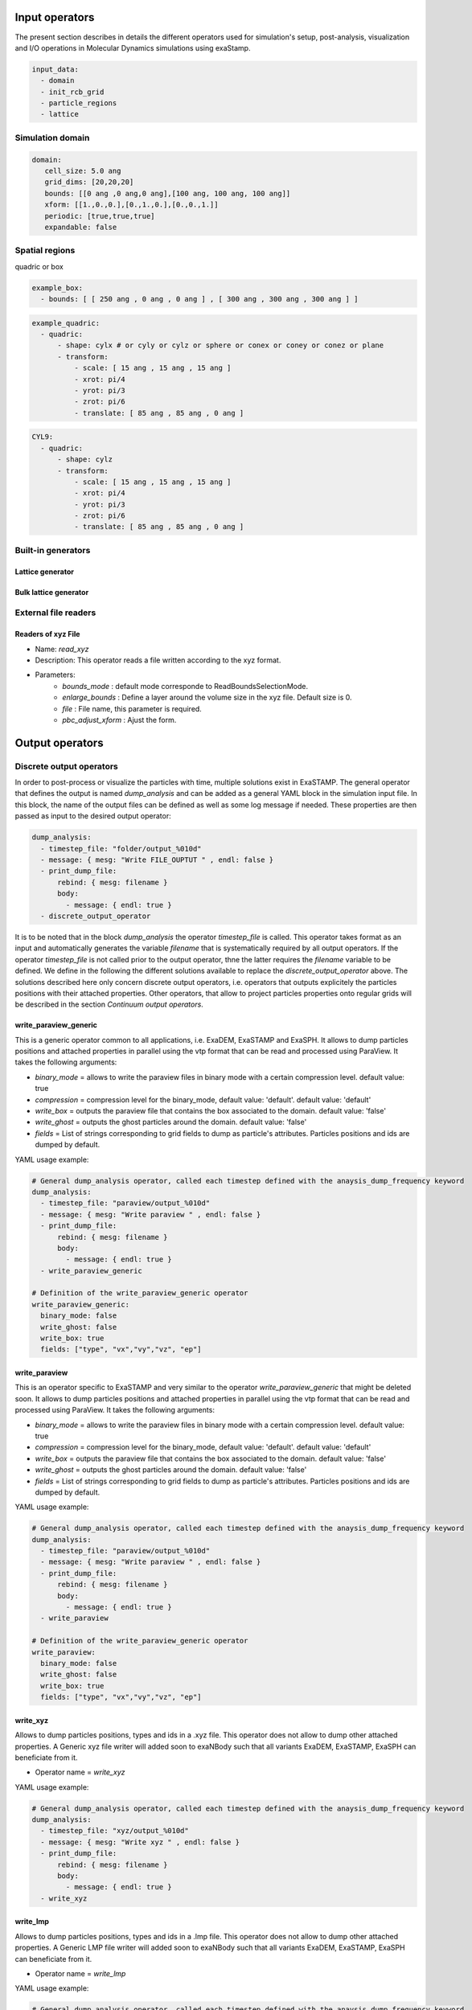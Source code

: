 Input operators
===============

The present section describes in details the different operators used for simulation's setup, post-analysis, visualization and I/O operations in Molecular Dynamics simulations using exaStamp.

.. code-block:: yaml
                
   input_data:
     - domain
     - init_rcb_grid
     - particle_regions
     - lattice

Simulation domain
-----------------

.. code-block:: yaml
                
   domain:
      cell_size: 5.0 ang
      grid_dims: [20,20,20]
      bounds: [[0 ang ,0 ang,0 ang],[100 ang, 100 ang, 100 ang]]
      xform: [[1.,0.,0.],[0.,1.,0.],[0.,0.,1.]]
      periodic: [true,true,true]
      expandable: false
                
Spatial regions
---------------

quadric or box

.. code-block:: yaml

   example_box:
     - bounds: [ [ 250 ang , 0 ang , 0 ang ] , [ 300 ang , 300 ang , 300 ang ] ]
       
.. code-block:: yaml

   example_quadric:
     - quadric:
         - shape: cylx # or cyly or cylz or sphere or conex or coney or conez or plane
         - transform:
             - scale: [ 15 ang , 15 ang , 15 ang ]
             - xrot: pi/4
             - yrot: pi/3
             - zrot: pi/6             
             - translate: [ 85 ang , 85 ang , 0 ang ]      

.. code-block:: yaml

   CYL9:
     - quadric:
         - shape: cylz
         - transform:
             - scale: [ 15 ang , 15 ang , 15 ang ]
             - xrot: pi/4
             - yrot: pi/3
             - zrot: pi/6             
             - translate: [ 85 ang , 85 ang , 0 ang ]      

Built-in generators
-------------------

Lattice generator
^^^^^^^^^^^^^^^^^

Bulk lattice generator
^^^^^^^^^^^^^^^^^^^^^^

External file readers
---------------------

Readers of xyz File
^^^^^^^^^^^^^^^^^^^

- Name: `read_xyz`
- Description: This operator reads a file written according to the xyz format.
- Parameters:
   * `bounds_mode` : default mode corresponde to ReadBoundsSelectionMode.
   * `enlarge_bounds` : Define a layer around the volume size in the xyz file. Default size is 0.
   * `file` : File name, this parameter is required.
   * `pbc_adjust_xform` : Ajust the form.

Output operators
================

Discrete output operators
-------------------------

In order to post-process or visualize the particles with time, multiple solutions exist in ExaSTAMP. The general operator that defines the output is named `dump_analysis` and can be added as a general YAML block in the simulation input file. In this block, the name of the output files can be defined as well as some log message if needed. These properties are then passed as input to the desired output operator:

.. code-block:: yaml

   dump_analysis:
     - timestep_file: "folder/output_%010d"
     - message: { mesg: "Write FILE_OUPTUT " , endl: false }
     - print_dump_file:
         rebind: { mesg: filename }
         body:
           - message: { endl: true }
     - discrete_output_operator

It is to be noted that in the block `dump_analysis` the operator `timestep_file` is called. This operator takes format as an input and automatically generates the variable `filename` that is systematically required by all output operators. If the operator `timestep_file` is not called prior to the output operator, thne the latter requires the `filename` variable to be defined. We define in the following the different solutions available to replace the `discrete_output_operator` above. The solutions described here only concern discrete output operators, i.e. operators that outputs explicitely the particles positions with their attached properties. Other operators, that allow to project particles properties onto regular grids will be described in the section `Continuum output operators`.

write_paraview_generic
^^^^^^^^^^^^^^^^^^^^^^

This is a generic operator common to all applications, i.e. ExaDEM, ExaSTAMP and ExaSPH. It allows to dump particles positions and attached properties in parallel using the vtp format that can be read and processed using ParaView. It takes the following arguments:

* `binary_mode` = allows to write the paraview files in binary mode with a certain compression level. default value: true
* `compression` = compression level for the binary_mode, default value: 'default'. default value: 'default'
* `write_box` = outputs the paraview file that contains the box associated to the domain. default value: 'false'
* `write_ghost` = outputs the ghost particles around the domain. default value: 'false'
* `fields` =  List of strings corresponding to grid fields to dump as particle's attributes. Particles positions and ids are dumped by default.

YAML usage example:

.. code-block:: yaml

   # General dump_analysis operator, called each timestep defined with the anaysis_dump_frequency keyword
   dump_analysis:
     - timestep_file: "paraview/output_%010d"
     - message: { mesg: "Write paraview " , endl: false }
     - print_dump_file:
         rebind: { mesg: filename }
         body:
           - message: { endl: true }
     - write_paraview_generic

   # Definition of the write_paraview_generic operator
   write_paraview_generic:
     binary_mode: false
     write_ghost: false
     write_box: true
     fields: ["type", "vx","vy","vz", "ep"]

write_paraview
^^^^^^^^^^^^^^

This is an operator specific to ExaSTAMP and very similar to the operator `write_paraview_generic` that might be deleted soon. It allows to dump particles positions and attached properties in parallel using the vtp format that can be read and processed using ParaView. It takes the following arguments:

* `binary_mode` = allows to write the paraview files in binary mode with a certain compression level. default value: true
* `compression` = compression level for the binary_mode, default value: 'default'. default value: 'default'
* `write_box` = outputs the paraview file that contains the box associated to the domain. default value: 'false'
* `write_ghost` = outputs the ghost particles around the domain. default value: 'false'
* `fields` =  List of strings corresponding to grid fields to dump as particle's attributes. Particles positions and ids are dumped by default.

YAML usage example:

.. code-block:: yaml

   # General dump_analysis operator, called each timestep defined with the anaysis_dump_frequency keyword
   dump_analysis:
     - timestep_file: "paraview/output_%010d"
     - message: { mesg: "Write paraview " , endl: false }
     - print_dump_file:
         rebind: { mesg: filename }
         body:
           - message: { endl: true }
     - write_paraview

   # Definition of the write_paraview_generic operator
   write_paraview:
     binary_mode: false
     write_ghost: false
     write_box: true
     fields: ["type", "vx","vy","vz", "ep"]
     
write_xyz
^^^^^^^^^

Allows to dump particles positions, types and ids in a .xyz file. This operator does not allow to dump other attached properties. A Generic xyz file writer will added soon to exaNBody such that all variants ExaDEM, ExaSTAMP, ExaSPH can beneficiate from it.

* Operator name =  `write_xyz`

YAML usage example:

.. code-block:: yaml

   # General dump_analysis operator, called each timestep defined with the anaysis_dump_frequency keyword
   dump_analysis:
     - timestep_file: "xyz/output_%010d"
     - message: { mesg: "Write xyz " , endl: false }
     - print_dump_file:
         rebind: { mesg: filename }
         body:
           - message: { endl: true }
     - write_xyz

write_lmp
^^^^^^^^^

Allows to dump particles positions, types and ids in a .lmp file. This operator does not allow to dump other attached properties. A Generic LMP file writer will added soon to exaNBody such that all variants ExaDEM, ExaSTAMP, ExaSPH can beneficiate from it.

* Operator name =  `write_lmp`

YAML usage example:

.. code-block:: yaml

   # General dump_analysis operator, called each timestep defined with the anaysis_dump_frequency keyword
   dump_analysis:
     - timestep_file: "xyz/output_%010d"
     - message: { mesg: "Write xyz " , endl: false }
     - print_dump_file:
         rebind: { mesg: filename }
         body:
           - message: { endl: true }
     - write_lmp
       

write_vtklegacy
^^^^^^^^^^^^^^^

This is a generic operator common to all applications, i.e. ExaDEM, ExaSTAMP and ExaSPH. It allows to dump particles positions and all attached grid properties in parallel using the vtp format that can be read and processed using ParaView. It takes the following arguments:

* `ghost` = outputs the ghost particles around the domain. default value: 'false'
* `ascii` = outputs the data in ascii format. default value: 'false'

YAML usage example:

.. code-block:: yaml

   # General dump_analysis operator, called each timestep defined with the anaysis_dump_frequency keyword
   dump_analysis:
     - timestep_file: "paraview/output_%010d"
     - message: { mesg: "Write paraview " , endl: false }
     - print_dump_file:
         rebind: { mesg: filename }
         body:
           - message: { endl: true }
     - write_vtklegacy

   # Definition of the write_paraview_generic operator
   write_vtklegacy:
     ascii: true
     ghost: false
       
     
Continuum output operators
---------------------------

When it comes to large scale MD simulations it can be very costly to output the entire system to the disk in order to perform post-analysis. ExaNBody offers a way to project particles properties to a regular grid, built on the grid used for paralellism defined by the `cell_size` parameter. One the properties are projected, a few output operators allow to dump the data using ImageData or UnstructuredGrid VTK formats. As for the discrete output operators, everything can be performed in the block `dump_analysis` :

.. code-block:: yaml

   dump_analysis:
     - project_data_to_grid
     - define_timestep_file
     - continuum_output_operator

Here, the `dump_analysis` block contains three distinct operators. The first one allows to perform the data projection using the `atom_cell_projection` operator which takes the following arguments:

* fields = List of strings corresponding to the projected fields onto the regular grid
* grid_subdiv = Subdivision of the parallelism grid
* splat_size = Distance used to project the data onto the regular grid and calculate each particle's contribution to neighboring cells

The user-defined operator `project_data_to_grid` can be defined as follows:

.. code-block:: yaml

   project_data_to_grid:
     - grid_flavor
     - resize_grid_cell_values
     - ghost_update_r_v
     - atom_cell_projection:
         fields: ["mv2", "mass", "vnorm", "f"]
         grid_subdiv: 2
         splat_size: 4.5 ang
         
Where `grid_flavor` sets the type of grid_flavor to use, `resize_grid_cell_values` allows to resize the data structure to the existing grid size to perform properties projections and where `ghost_update_r_v` allows to transfer both positions and velocities to the ghost layers at the domain boundaries and between MPI domains to ensure fields continuity on the projection grid.

The user-defined operator `define_timestep_file` corresponds to the block in which the output file name is defined base on the current iteration as well as some messages that will be printed to the screen when the operator `dump_analysis` is triggered :

.. code-block:: yaml

   define_timestep_file:                
     - timestep_file: "folder/output_%010d"
     - message: { mesg: "Write FILE_OUPTUT " , endl: false }
     - print_dump_file:
         rebind: { mesg: filename }
         body:
           - message: { endl: true }
       
Finally, we define in the following the different solutions available to replace the `continuum_output_operator` above. The solutions described here only concern continuum output operators, i.e. operators that outputs particles' properties projected onto a regular grid.

write_grid_vtk
^^^^^^^^^^^^^^

This is a generic operator common to all applications, i.e. ExaDEM, ExaSTAMP and ExaSPH. It allows to dump particles attached properties on a regular grid that covers the entire simulation domain. Beware, this operator outputs a grid that is not scaled on the real simulation domain lengths. It uses the ImageData structure of VTK and therefore consists in a regular parallelepiped. It takes the unique following argument :

* use_point_data = Check what it means.

.. code-block:: yaml

   # Definition of the write_grid_vtk operator
   write_grid_vtk:
     use_point_data: true

write_deformed_grid_vtk
^^^^^^^^^^^^^^^^^^^^^^^

This is also a generic operator common to all applications, i.e. ExaDEM, ExaSTAMP and ExaSPH. It allows to dump particles attached properties on a regular grid that covers the entire simulation domain. This operator generalizes the `write_grid_vtk` operator to dynamically evolving simulation domains. Indeed, it uses the UnstructuredGrid format from VTK and therefore outputs a non-regular parallelepiped that follows the simulation domain shape with time. It is particularly usefull when applyging dynamic deformations to the simulation domain. The units of the output regular grid are the real units of the simulation domain. It takes the unique following argument :

* use_point_data = Check what it means.

.. code-block:: yaml

   # Definition of the write_deformed_grid_vtk operator
   write_deformed_grid_vtk:
     use_point_data: true

Usage examples
--------------

Let's take a simple case of a voided sample.
